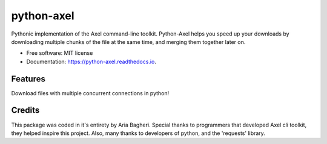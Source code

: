 ============
python-axel
============


.. image:: https://img.shields.io/pypi/v/python_axel.svg
        :target: https://pypi.python.org/pypi/python_axel


Pythonic implementation of the Axel command-line toolkit. Python-Axel helps you speed up your downloads by downloading multiple chunks of the file at the same time, and merging them together later on.


* Free software: MIT license
* Documentation: https://python-axel.readthedocs.io.


Features
--------

Download files with multiple concurrent connections in python!

Credits
-------
This package was coded in it\'s entirety by Aria Bagheri.
Special thanks to programmers that developed Axel cli toolkit, they helped inspire this project.
Also, many thanks to developers of python, and the 'requests' library.
